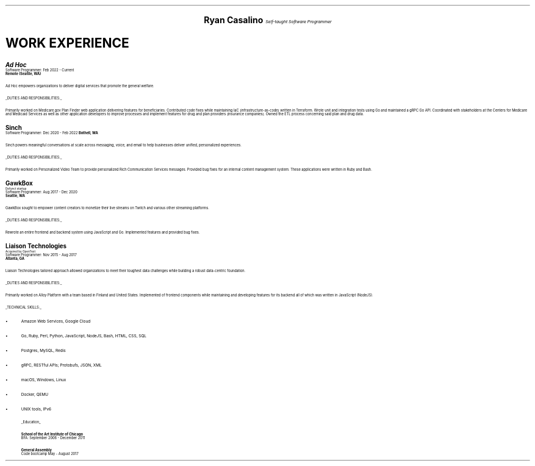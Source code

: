 .ds CH
.\" above means no page numbers
.nr HM 0.2i
.\" above means the page header margins
.ce 4
.ps 20
.B "Ryan Casalino"
.ps 12
.I "Self-taught Software Programmer"
.sp
.B1
.sp
(917) 282-7506 | ryan@rjpc.net
.\" the keycap '\(tr' == tilde
https://github.com/rjpcasalino | https://git.sr.ht/\(tirjpcasalino/ | rjpc.net
.sp
.B2
.ps 14
.SH
.ce 4
WORK EXPERIENCE 
.2C
.ps 16
.B "Ad Hoc"
.ps
.br
Software Programmer: Feb 2022 - Current
.br
.B "Remote (Seattle, WA)"
.sp
Ad Hoc empowers organizations to deliver digital services that promote the general welfare.
.sp
.UL "DUTIES AND RESPONSIBILITIES:"
.sp
Primarily worked on Medicare.gov Plan Finder web application delivering features for beneficiaries. Contributed code fixes while maintaining IaC (infrastructure-as-code) written in Terraform. Wrote unit and integration tests using Go and maintained a gRPC Go API. Coordinated with stakeholders at the Centers for Medicare and Medicaid Services as well as other application developers to improve processes and implement features for drug and plan providers (insurance companies). Owned the ETL process concerning said plan and drug data.
.sp
.ps 16
.B "Sinch"
.ps
.br
Software Programmer: Dec 2020 - Feb 2022
.B "Bothell, WA"
.br
.sp
Sinch powers meaningful conversations at scale across messaging, voice, and email to help businesses deliver unified, personalized experiences.
.sp
.UL "DUTIES AND RESPONSIBILITIES:"
.sp
Primarily worked on Personalized Video Team to provide personalized Rich Communication Services messages. Provided bug fixes for an internal content management system. These applications were written in Ruby and Bash.
.sp
.ps 16
.B "GawkBox"
.ps
.br
.ps 8
Defunct startup
.ps
.br
Software Programmer: Aug 2017 - Dec 2020
.br
.B "Seattle, WA"
.sp
GawkBox sought to empower content creators to monetize their live streams on Twitch and various other streaming platforms.
.sp
.UL "DUTIES AND RESPONSIBILITIES:"
.sp
Rewrote an entire frontend and backend system using JavaScript and Go. Implemented features and provided bug fixes.
.sp
.ps 16
.B "Liaison Technologies"
.ps
.br
.ps 8
Acquired by OpenText
.ps
.br
Software Programmer: Nov 2015 - Aug 2017
.br
.B "Atlanta, GA"
.sp
Liaison Technologies tailored approach allowed organizations to meet their toughest data challenges while building a robust data-centric foundation.
.sp
.UL "DUTIES AND RESPONSIBILITIES:"
.sp
Primarily worked on Alloy Platform with a team based in Finland and United States. Implemented of frontend components while maintaining and developing features for its backend all of which was written in JavaScript (NodeJS).
.sp
.UL "TECHNICAL SKILLS:"
.sp
.IP \(bu 2
Amazon Web Services, Google Cloud
.IP \[bu]
Go, Ruby, Perl, Python, JavaScript, NodeJS, Bash, HTML, CSS, SQL
.IP \[bu]
Postgres, MySQL, Redis
.IP \[bu]
gRPC, RESTful APIs; Protobufs, JSON, XML
.IP \[bu]
macOS, Windows, Linux
.IP \[bu]
Docker, QEMU
.IP \[bu]
UNIX tools, IPv6
.sp
.ps 10
.UL Education
.sp
.B "School of the Art Institute of Chicago"
.br
BFA: September 2006 - December 2011
.sp
.B "General Assembly"
.br
Code bootcamp May - August 2017
